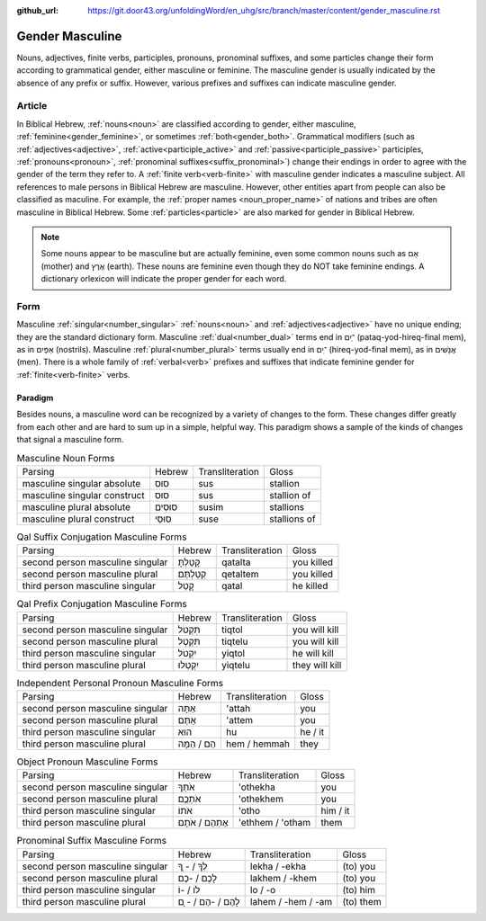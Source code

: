 :github_url: https://git.door43.org/unfoldingWord/en_uhg/src/branch/master/content/gender_masculine.rst

.. _gender_masculine:

Gender Masculine
================

Nouns, adjectives, finite verbs, participles, pronouns, pronominal suffixes, and some particles change their form according to
grammatical gender, either masculine or feminine.  The masculine gender is usually indicated by the absence of any prefix or suffix.
However, various prefixes and suffixes can indicate masculine gender.

Article
-------

In Biblical Hebrew, :ref:`nouns<noun>` are classified according to gender, either masculine, :ref:`feminine<gender_feminine>`, or
sometimes :ref:`both<gender_both>`. Grammatical modifiers (such as :ref:`adjectives<adjective>`, :ref:`active<participle_active>`
and :ref:`passive<participle_passive>` participles, :ref:`pronouns<pronoun>`, :ref:`pronominal suffixes<suffix_pronominal>`)
change their endings in order to agree with the gender of the term they refer to. A :ref:`finite verb<verb-finite>`
with masculine gender indicates a masculine subject. All references to male persons in Biblical Hebrew are masculine.
However, other entities apart from people can also be classified as maculine. For example, the :ref:`proper names <noun_proper_name>`
of nations and tribes are often masculine in Biblical Hebrew. Some :ref:`particles<particle>` are also marked for gender
in Biblical Hebrew.

.. note:: Some nouns appear to be masculine but are actually feminine, even some common
          nouns such as אֵם (mother) and אֶרֶץ (earth). These nouns are feminine even though they do NOT take feminine
          endings. A dictionary orlexicon will indicate the proper gender for each word.

Form
----

Masculine :ref:`singular<number_singular>` :ref:`nouns<noun>` and :ref:`adjectives<adjective>` have no unique ending;
they are the standard dictionary form. Masculine :ref:`dual<number_dual>` terms end in ־ַיִם (pataq-yod-hireq-final mem),
as in אַפַּיִם (nostrils). Masculine :ref:`plural<number_plural>` terms usually end in ־ִים (hireq-yod-final mem),
as in אֲנָשִׁים (men). There is a whole family of :ref:`verbal<verb>` prefixes and suffixes that indicate feminine gender for :ref:`finite<verb-finite>` verbs.

Paradigm
~~~~~~~~

Besides nouns, a masculine word can be recognized by a variety of
changes to the form. These changes differ greatly from each other and
are hard to sum up in a simple, helpful way. This paradigm shows a
sample of the kinds of changes that signal a masculine form.

.. csv-table:: Masculine Noun Forms

  Parsing,Hebrew,Transliteration,Gloss
  masculine singular absolute,סוּס,sus,stallion
  masculine singular construct,סוּס,sus,stallion of
  masculine plural absolute,סוּסִים,susim,stallions
  masculine plural construct,סוּסֵי,suse,stallions of

.. csv-table:: Qal Suffix Conjugation Masculine Forms

  Parsing,Hebrew,Transliteration,Gloss
  second person masculine singular,קָטַלְתָּ,qatalta,you killed
  second person masculine plural,קְטַלְתֶּם,qetaltem,you killed
  third person masculine singular,קָטַל,qatal,he killed

.. csv-table:: Qal Prefix Conjugation Masculine Forms

  Parsing,Hebrew,Transliteration,Gloss
  second person masculine singular,תִּקְטֹל,tiqtol,you will kill
  second person masculine plural,תִּקְטְל,tiqtelu,you will kill
  third person masculine singular,יִקְטֹל,yiqtol,he will kill
  third person masculine plural,יִקְטְלוּ,yiqtelu,they will kill

.. csv-table:: Independent Personal Pronoun Masculine Forms

  Parsing,Hebrew,Transliteration,Gloss
  second person masculine singular,אַתָּה,'attah,you
  second person masculine plural,אַתֶּם,'attem,you
  third person masculine singular,הוּא,hu,he / it
  third person masculine plural,הֵם / הֵמָּה,hem / hemmah,they

.. csv-table:: Object Pronoun Masculine Forms

  Parsing,Hebrew,Transliteration,Gloss
  second person masculine singular,אֹתְךָ,'othekha,you
  second person masculine plural,אֹתְכֶֶם,'othekhem,you
  third person masculine singular,אֹתוֹ,'otho,him / it
  third person masculine plural,אֶתְהֶם / אֹתָם,'ethhem / 'otham,them

.. csv-table:: Pronominal Suffix Masculine Forms

  Parsing,Hebrew,Transliteration,Gloss
  second person masculine singular,לְךָ / - ְךָ,lekha / -ekha,(to) you
  second person masculine plural,לָכֶם / -כֶם,lakhem / -khem,(to) you
  third person masculine singular,לוֹ / -וֹ,lo / -o,(to) him
  third person masculine plural,לָהֶם / -הֶם / - ָם,lahem / -hem / -am,(to) them
